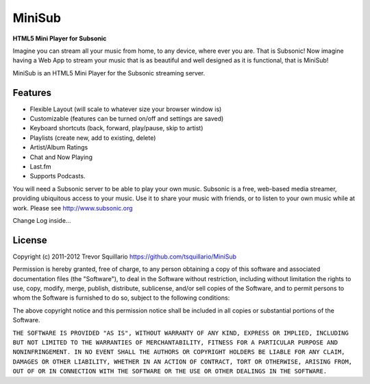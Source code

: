 =======
MiniSub
=======
**HTML5 Mini Player for Subsonic**

Imagine you can stream all your music from home, to any device, where ever you
are. That is Subsonic! Now imagine having a Web App to stream your music that
is as beautiful and well designed as it is functional, that is MiniSub!

MiniSub is an HTML5 Mini Player for the Subsonic streaming server.

Features
````````
* Flexible Layout (will scale to whatever size your browser window is)
* Customizable (features can be turned on/off and settings are saved)
* Keyboard shortcuts (back, forward, play/pause, skip to artist)
* Playlists (create new, add to existing, delete)
* Artist/Album Ratings
* Chat and Now Playing
* Last.fm
* Supports Podcasts.

You will need a Subsonic server to be able to play your own music. Subsonic is
a free, web-based media streamer, providing ubiquitous access to your music.
Use it to share your music with friends, or to listen to your own music while
at work. Please see http://www.subsonic.org

Change Log inside...

License
```````
Copyright (c) 2011-2012 Trevor Squillario
https://github.com/tsquillario/MiniSub

Permission is hereby granted, free of charge, to any person obtaining a copy of
this software and associated documentation files (the "Software"), to deal in
the Software without restriction, including without limitation the rights to
use, copy, modify, merge, publish, distribute, sublicense, and/or sell copies
of the Software, and to permit persons to whom the Software is furnished to do
so, subject to the following conditions:

The above copyright notice and this permission notice shall be included in all
copies or substantial portions of the Software.

``THE SOFTWARE IS PROVIDED "AS IS", WITHOUT WARRANTY OF ANY KIND, EXPRESS OR
IMPLIED, INCLUDING BUT NOT LIMITED TO THE WARRANTIES OF MERCHANTABILITY,
FITNESS FOR A PARTICULAR PURPOSE AND NONINFRINGEMENT. IN NO EVENT SHALL THE
AUTHORS OR COPYRIGHT HOLDERS BE LIABLE FOR ANY CLAIM, DAMAGES OR OTHER
LIABILITY, WHETHER IN AN ACTION OF CONTRACT, TORT OR OTHERWISE, ARISING FROM,
OUT OF OR IN CONNECTION WITH THE SOFTWARE OR THE USE OR OTHER DEALINGS IN THE
SOFTWARE.``
